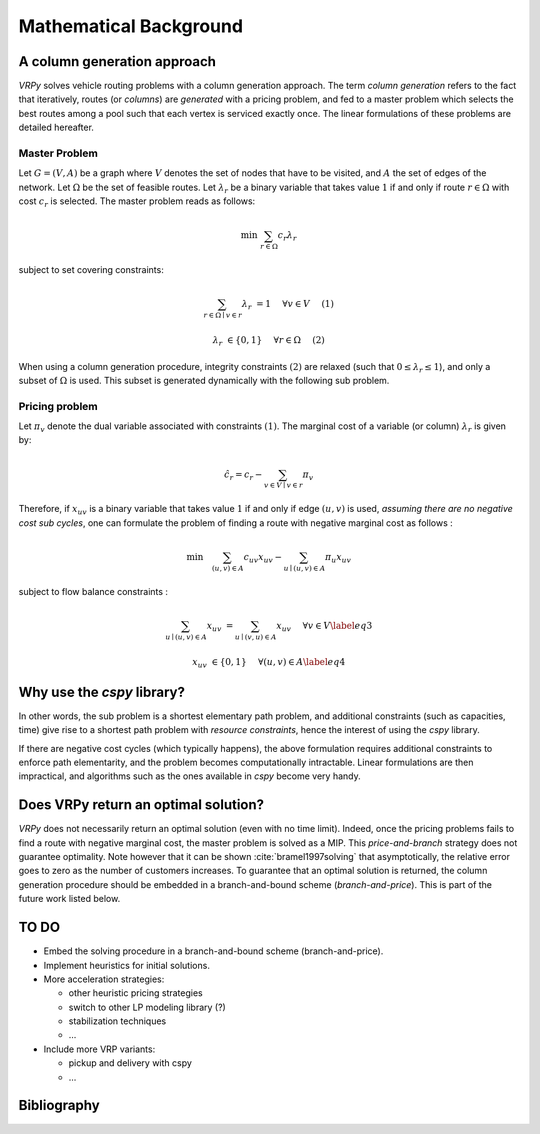 .. _colgen:

Mathematical Background
=======================


A column generation approach
----------------------------

*VRPy* solves vehicle routing problems with a column generation approach. The term `column generation` refers to the fact 
that iteratively, routes (or `columns`) are `generated` with a pricing problem, and fed to a master problem which selects the best routes among
a pool such that each vertex is serviced exactly once. The linear formulations of these problems are detailed hereafter.  
	
Master Problem
**************
Let :math:`G=(V,A)` be a graph where :math:`V` denotes the set of nodes that have to be visited, and :math:`A` the set of edges of the network. 
Let :math:`\Omega` be the set of feasible routes. 
Let :math:`\lambda_r` be a binary variable that takes value :math:`1` if and only if route :math:`r \in \Omega` with cost :math:`c_r` is selected. 
The master problem reads as follows:


.. math:: 

	\min \; \sum_{r \in \Omega} c_r \lambda_r

subject to set covering constraints:

.. math:: 

	\sum_{r \in \Omega \mid v \in r} \lambda_r &= 1 \quad &\forall v \in V\quad &(1)

	\lambda_r &\in \{ 0,1\} \quad &\forall r \in \Omega \quad &(2)

   

When using a column generation procedure, integrity constraints :math:`(2)` are relaxed (such that :math:`0 \le \lambda_r \le 1`), and only a subset of :math:`\Omega` is used. 
This subset is generated dynamically with the following sub problem.


Pricing problem
***************

Let :math:`\pi_v` denote the dual variable associated with constraints :math:`(1)`. The marginal cost of a variable (or column) :math:`\lambda_r` is given by:

.. math:: 

	\hat{c}_r = c_r - \sum_{v \in V\mid v \in r} \pi_v

Therefore, if :math:`x_{uv}` is a binary variable that takes value :math:`1` if and only if edge :math:`(u,v)` is used, 
*assuming there are no negative cost sub cycles*, one can formulate the problem of finding a route with negative marginal cost as follows :
 
.. math:: 

	\min \quad   \sum_{(u,v)\in A}c_{uv}x_{uv} -\sum_{u\mid (u,v) \in A}\pi_u x_{uv}

subject to flow balance constraints :

.. math::  

    \sum_{u\mid (u,v) \in A} x_{uv} &=  \sum_{u\mid (v,u) \in A} x_{uv}\quad &\forall v \in V \label{eq3}
	
    x_{uv} &\in \{ 0,1\} \quad &\forall (u,v) \in A \label{eq4}


Why use the `cspy` library?
---------------------------

In other words, the sub problem is a shortest elementary path problem, and additional constraints (such as capacities, time) 
give rise to a shortest path problem with *resource constraints*, hence the interest of using the *cspy* library.

If there are negative cost cycles (which typically happens), the above formulation requires additional constraints
to enforce path elementarity, and the problem becomes computationally intractable.
Linear formulations are then impractical, and algorithms such as the ones available in *cspy* become very handy.


Does VRPy return an optimal solution?
-------------------------------------

*VRPy* does not necessarily return an optimal solution (even with no time limit). Indeed, once the pricing problems fails to find
a route with negative marginal cost, the master problem is solved as a MIP. This *price-and-branch* strategy does not guarantee optimality. Note however that it
can be shown :cite:`bramel1997solving` that asymptotically, the relative error goes to zero as the number of customers increases.   
To guarantee that an optimal solution is returned, the column generation procedure should be embedded in a branch-and-bound scheme (*branch-and-price*). This
is part of the future work listed below.

TO DO
-----

- Embed the solving procedure in a branch-and-bound scheme (branch-and-price).
- Implement heuristics for initial solutions.
- More acceleration strategies:

  - other heuristic pricing strategies
  - switch to other LP modeling library (?)
  - stabilization techniques
  - ...
- Include more VRP variants:

  - pickup and delivery with cspy
  - ...


Bibliography
------------

.. bibliography:: refs.bib
   :all:
